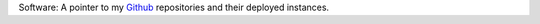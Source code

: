 .. title: Projects
.. slug: projects
.. date: 2013/01/12 17:56:51
.. tags: 
.. link: 
.. description: 

Software: A pointer to my `Github <https://github.com/edwinsteele>`_
repositories and their deployed instances.
